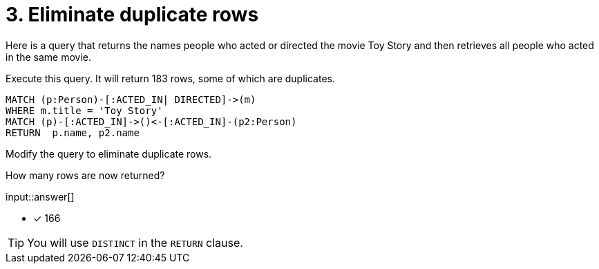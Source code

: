 :type: freetext

[.question.freetext]
= 3. Eliminate duplicate rows

Here is a query that returns the names people who acted or directed the movie Toy Story and then retrieves all people who acted in the same movie.

Execute this query. It will return 183 rows, some of which are duplicates.

[source,cypher]
----
MATCH (p:Person)-[:ACTED_IN| DIRECTED]->(m)
WHERE m.title = 'Toy Story'
MATCH (p)-[:ACTED_IN]->()<-[:ACTED_IN]-(p2:Person)
RETURN  p.name, p2.name
----

Modify the query to eliminate duplicate rows.

How many rows are now returned?

input::answer[]

* [x] 166

[TIP]
====
You will use `DISTINCT` in the `RETURN` clause.
====
